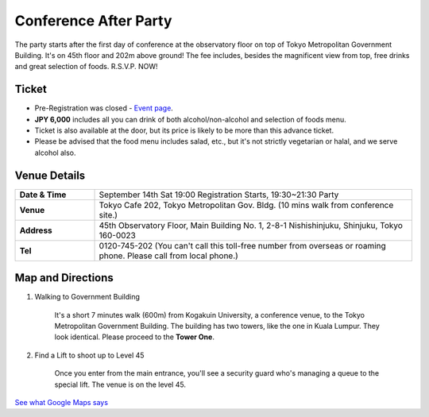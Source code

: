 ==============================
Conference After Party
==============================

The party starts after the first day of conference at the observatory floor on top of Tokyo Metropolitan Government Building. It's on 45th floor and 202m above ground! The fee includes, besides the magnificent view from top, free drinks and great selection of foods. R.S.V.P. NOW!


Ticket
==============================
* Pre-Registration was closed - `Event page <http://connpass.com/event/2921/>`_.
* **JPY 6,000** includes all you can drink of both alcohol/non-alcohol and selection of foods menu.
* Ticket is also available at the door, but its price is likely to be more than this advance ticket.
* Please be advised that the food menu includes salad, etc., but it's not strictly vegetarian or halal, and we serve alcohol also.


Venue Details
==============================
.. list-table::
   :widths: 20 80
   :stub-columns: 1

   * - Date & Time
     - September 14th Sat 19:00 Registration Starts, 19:30~21:30 Party
   * - Venue
     - Tokyo Cafe 202, Tokyo Metropolitan Gov. Bldg. (10 mins walk from conference site.)
   * - Address
     - 45th Observatory Floor, Main Building No. 1, 2-8-1 Nishishinjuku, Shinjuku, Tokyo 160-0023
   * - Tel
     - 0120-745-202 (You can't call this toll-free number from overseas or roaming phone. Please call from local phone.)


Map and Directions
==============================

1. Walking to Government Building

	It's a short 7 minutes walk (600m) from Kogakuin University, a conference venue, to the Tokyo Metropolitan Government Building. The building has two towers, like the one in Kuala Lumpur. They look identical. Please proceed to the **Tower One**.

2. Find a Lift to shoot up to Level 45

	Once you enter from the main entrance, you'll see a security guard who's managing a queue to the special lift. The venue is on the level 45.

`See what Google Maps says <https://www.google.co.jp/maps/preview#!data=!4m23!3m22!1m5!1s工学院大学教務部+新宿教務課+１丁目-２４-２+Nishishinjuku%2C+Shinjuku%2C+Tokyo+160-0023!2s0x60188cd416d1fe45%3A0xb9e64d523f80c2ef!3m2!3d35.69062!4d139.695406!1m5!1sＴｏｋｙｏ+Ｃａｆｅ+２０２+東京都庁第一本庁舎南展望室45F+２丁目-８-１+Nishishinjuku%2C+Shinjuku%2C+Tokyo+163-8001!2s0x60188cd4b71a37a1%3A0x55bd2e35788f8702!3m2!3d35.689185!4d139.691648!2e2!3m8!1m3!1d1367!2d139.6934758!3d35.6900796!3m2!1i1031!2i648!4f13.1&fid=0>`_

